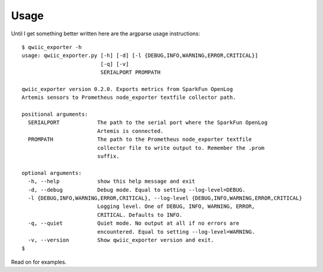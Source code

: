 Usage
=====

Until I get something better written here are the argparse usage instructions::

   $ qwiic_exporter -h
   usage: qwiic_exporter.py [-h] [-d] [-l {DEBUG,INFO,WARNING,ERROR,CRITICAL}]
                            [-q] [-v]
                            SERIALPORT PROMPATH

   qwiic_exporter version 0.2.0. Exports metrics from SparkFun OpenLog
   Artemis sensors to Prometheus node_exporter textfile collector path.

   positional arguments:
     SERIALPORT            The path to the serial port where the SparkFun OpenLog
                           Artemis is connected.
     PROMPATH              The path to the Prometheus node_exporter textfile
                           collector file to write output to. Remember the .prom
                           suffix.

   optional arguments:
     -h, --help            show this help message and exit
     -d, --debug           Debug mode. Equal to setting --log-level=DEBUG.
     -l {DEBUG,INFO,WARNING,ERROR,CRITICAL}, --log-level {DEBUG,INFO,WARNING,ERROR,CRITICAL}
                           Logging level. One of DEBUG, INFO, WARNING, ERROR,
                           CRITICAL. Defaults to INFO.
     -q, --quiet           Quiet mode. No output at all if no errors are
                           encountered. Equal to setting --log-level=WARNING.
     -v, --version         Show qwiic_exporter version and exit.
   $

Read on for examples.
